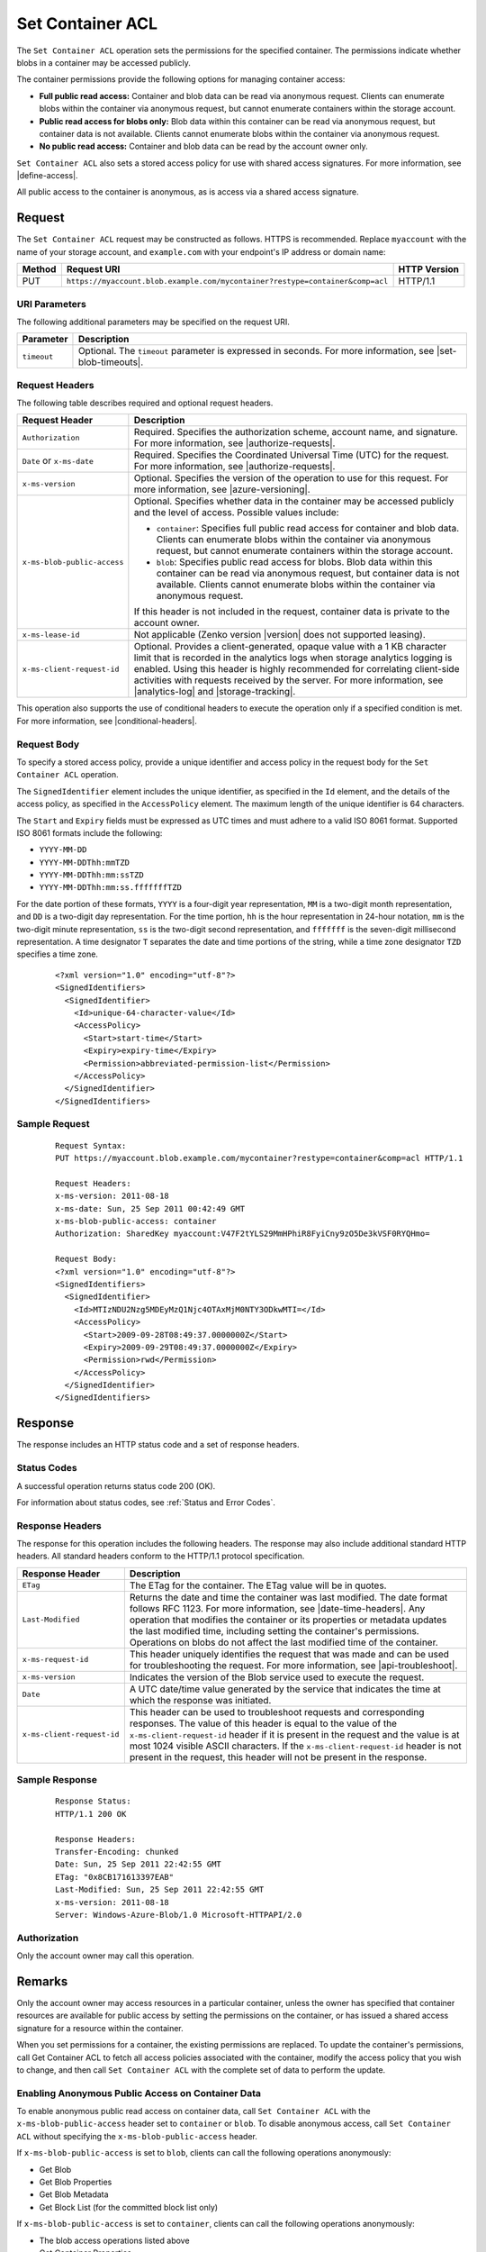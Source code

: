 .. _Set Container ACL:

Set Container ACL
=================

The ``Set Container ACL`` operation sets the permissions for the
specified container. The permissions indicate whether blobs in a
container may be accessed publicly.

The container permissions provide the following options for managing container
access:

-  **Full public read access:** Container and blob data can be read
   via anonymous request. Clients can enumerate blobs within the
   container via anonymous request, but cannot enumerate containers
   within the storage account.

-  **Public read access for blobs only:** Blob data within this
   container can be read via anonymous request, but container data is
   not available. Clients cannot enumerate blobs within the container
   via anonymous request.

-  **No public read access:** Container and blob data can be read by
   the account owner only.

``Set Container ACL`` also sets a stored access policy for use with
shared access signatures. For more information, see |define-access|.

All public access to the container is anonymous, as is access via a
shared access signature.

Request
-------

The ``Set Container ACL`` request may be constructed as follows.  HTTPS is
recommended. Replace ``myaccount`` with the name of your storage account, and
``example.com`` with your endpoint's IP address or domain name:

.. tabularcolumns:: X{0.10\textwidth}X{0.70\textwidth}X{0.15\textwidth}
.. table::

   +--------+-------------------------------------------------------------------------------+--------------+
   | Method | Request URI                                                                   | HTTP Version |
   +========+===============================================================================+==============+
   | PUT    | ``https://myaccount.blob.example.com/mycontainer?restype=container&comp=acl`` | HTTP/1.1     |
   +--------+-------------------------------------------------------------------------------+--------------+

URI Parameters
~~~~~~~~~~~~~~

The following additional parameters may be specified on the request URI.


.. tabularcolumns:: X{0.15\textwidth}X{0.80\textwidth}
.. table::

   +-------------+-------------------------------------------------------------------------+
   | Parameter   | Description                                                             |
   +=============+=========================================================================+
   | ``timeout`` | Optional. The ``timeout`` parameter is expressed in seconds. For more   |
   |             | information, see |set-blob-timeouts|.                                   |
   +-------------+-------------------------------------------------------------------------+   

Request Headers
~~~~~~~~~~~~~~~

The following table describes required and optional request headers.

.. tabularcolumns:: X{0.30\textwidth}X{0.65\textwidth}
.. table::

   +-----------------------------+-------------------------------------------------+
   | Request Header              | Description                                     |
   +=============================+=================================================+
   | ``Authorization``           | Required. Specifies the                         |
   |                             | authorization scheme, account                   |
   |                             | name, and signature. For more                   |
   |                             | information, see |authorize-requests|.          |
   +-----------------------------+-------------------------------------------------+
   | ``Date`` or ``x-ms-date``   | Required. Specifies the                         |
   |                             | Coordinated Universal Time (UTC)                |
   |                             | for the request. For more                       |
   |                             | information, see |authorize-requests|.          |
   +-----------------------------+-------------------------------------------------+
   | ``x-ms-version``            | Optional. Specifies the version                 |
   |                             | of the operation to use for this                |
   |                             | request. For more information,                  |
   |                             | see |azure-versioning|.                         |
   +-----------------------------+-------------------------------------------------+
   | ``x-ms-blob-public-access`` | Optional. Specifies whether data                |
   |                             | in the container may be accessed                |
   |                             | publicly and the level of access.               |
   |                             | Possible values include:                        |
   |                             |                                                 |
   |                             | - ``container``: Specifies full                 |
   |                             |   public read access for container              |
   |                             |   and blob data. Clients can                    |
   |                             |   enumerate blobs within the                    |
   |                             |   container via anonymous request,              |
   |                             |   but cannot enumerate containers               |
   |                             |   within the storage account.                   |
   |                             | - ``blob``: Specifies public read               |
   |                             |   access for blobs. Blob data                   |
   |                             |   within this container can be read             |
   |                             |   via anonymous request, but                    |
   |                             |   container data is not available.              |
   |                             |   Clients cannot enumerate blobs                |
   |                             |   within the container via                      |
   |                             |   anonymous request.                            |
   |                             |                                                 |
   |                             | If this header is not included in               |
   |                             | the request, container data is                  |
   |                             | private to the account owner.                   |
   +-----------------------------+-------------------------------------------------+
   | ``x-ms-lease-id``           | Not applicable (Zenko version |version| does    |
   |                             | not supported leasing).                         |
   +-----------------------------+-------------------------------------------------+
   | ``x-ms-client-request-id``  | Optional. Provides a                            |
   |                             | client-generated, opaque value                  |
   |                             | with a 1 KB character limit that                |
   |                             | is recorded in the analytics logs               |
   |                             | when storage analytics logging is               |
   |                             | enabled. Using this header is                   |
   |                             | highly recommended for                          |
   |                             | correlating client-side                         |
   |                             | activities with requests received               |
   |                             | by the server. For more                         |
   |                             | information, see |analytics-log|                |
   |                             | and |storage-tracking|.                         |
   +-----------------------------+-------------------------------------------------+

This operation also supports the use of conditional headers to execute the
operation only if a specified condition is met. For more information, see
|conditional-headers|.

Request Body
~~~~~~~~~~~~

To specify a stored access policy, provide a unique identifier and access policy
in the request body for the ``Set Container ACL`` operation.

The ``SignedIdentifier`` element includes the unique identifier, as specified in
the ``Id`` element, and the details of the access policy, as specified in the
``AccessPolicy`` element. The maximum length of the unique identifier is 64
characters.

The ``Start`` and ``Expiry`` fields must be expressed as UTC times and must
adhere to a valid ISO 8061 format. Supported ISO 8061 formats include the
following:

-  ``YYYY-MM-DD``

-  ``YYYY-MM-DDThh:mmTZD``

-  ``YYYY-MM-DDThh:mm:ssTZD``

-  ``YYYY-MM-DDThh:mm:ss.fffffffTZD``

For the date portion of these formats, ``YYYY`` is a four-digit year
representation, ``MM`` is a two-digit month representation, and ``DD`` is a
two-digit day representation. For the time portion, ``hh`` is the hour
representation in 24-hour notation, ``mm`` is the two-digit minute
representation, ``ss`` is the two-digit second representation, and ``fffffff``
is the seven-digit millisecond representation. A time designator ``T`` separates
the date and time portions of the string, while a time zone designator ``TZD``
specifies a time zone.

   ::

      <?xml version="1.0" encoding="utf-8"?>  
      <SignedIdentifiers>  
        <SignedIdentifier>   
          <Id>unique-64-character-value</Id>  
          <AccessPolicy>  
            <Start>start-time</Start>  
            <Expiry>expiry-time</Expiry>  
            <Permission>abbreviated-permission-list</Permission>  
          </AccessPolicy>  
        </SignedIdentifier>  
      </SignedIdentifiers>  
        

Sample Request
~~~~~~~~~~~~~~

   ::

      Request Syntax:  
      PUT https://myaccount.blob.example.com/mycontainer?restype=container&comp=acl HTTP/1.1  
        
      Request Headers:  
      x-ms-version: 2011-08-18  
      x-ms-date: Sun, 25 Sep 2011 00:42:49 GMT  
      x-ms-blob-public-access: container  
      Authorization: SharedKey myaccount:V47F2tYLS29MmHPhiR8FyiCny9zO5De3kVSF0RYQHmo=  
        
      Request Body:  
      <?xml version="1.0" encoding="utf-8"?>  
      <SignedIdentifiers>  
        <SignedIdentifier>   
          <Id>MTIzNDU2Nzg5MDEyMzQ1Njc4OTAxMjM0NTY3ODkwMTI=</Id>  
          <AccessPolicy>  
            <Start>2009-09-28T08:49:37.0000000Z</Start>  
            <Expiry>2009-09-29T08:49:37.0000000Z</Expiry>  
            <Permission>rwd</Permission>  
          </AccessPolicy>  
        </SignedIdentifier>  
      </SignedIdentifiers>  
     

Response
--------

The response includes an HTTP status code and a set of response headers.

Status Codes
~~~~~~~~~~~~

A successful operation returns status code 200 (OK).

For information about status codes, see :ref:`Status and Error Codes`.

Response Headers
~~~~~~~~~~~~~~~~

The response for this operation includes the following headers. The response may
also include additional standard HTTP headers. All standard headers conform to
the HTTP/1.1 protocol specification.

.. tabularcolumns:: X{0.25\textwidth}X{0.70\textwidth}
.. table::

   +----------------------------+---------------------------------------------+
   | Response Header            | Description                                 |
   +============================+=============================================+
   | ``ETag``                   | The ETag for the container. The             |
   |                            | ETag value will be in quotes.               |
   +----------------------------+---------------------------------------------+
   | ``Last-Modified``          | Returns the date and time the               |
   |                            | container was last modified. The            |
   |                            | date format follows RFC 1123. For           |
   |                            | more information, see |date-time-headers|.  |
   |                            | Any operation that modifies the             |
   |                            | container or its properties or              |
   |                            | metadata updates the last                   |
   |                            | modified time, including setting            |
   |                            | the container's permissions.                |
   |                            | Operations on blobs do not affect           |
   |                            | the last modified time of the               |
   |                            | container.                                  |
   +----------------------------+---------------------------------------------+
   | ``x-ms-request-id``        | This header uniquely identifies             |
   |                            | the request that was made and can           |
   |                            | be used for troubleshooting the             |
   |                            | request. For more information,              |
   |                            | see |api-troubleshoot|.                     |
   +----------------------------+---------------------------------------------+
   | ``x-ms-version``           | Indicates the version of the Blob           |
   |                            | service used to execute the                 |
   |                            | request.                                    |
   +----------------------------+---------------------------------------------+
   | ``Date``                   | A UTC date/time value generated             |
   |                            | by the service that indicates the           |
   |                            | time at which the response was              |
   |                            | initiated.                                  |
   +----------------------------+---------------------------------------------+
   | ``x-ms-client-request-id`` | This header can be used to                  |
   |                            | troubleshoot requests and                   |
   |                            | corresponding responses. The                |
   |                            | value of this header is equal to            |
   |                            | the value of the                            |
   |                            | ``x-ms-client-request-id`` header           |
   |                            | if it is present in the request             |
   |                            | and the value is at most 1024               |
   |                            | visible ASCII characters. If the            |
   |                            | ``x-ms-client-request-id`` header           |
   |                            | is not present in the request,              |
   |                            | this header will not be present             |
   |                            | in the response.                            |
   +----------------------------+---------------------------------------------+

Sample Response
~~~~~~~~~~~~~~~

   ::

      Response Status:  
      HTTP/1.1 200 OK  
        
      Response Headers:  
      Transfer-Encoding: chunked  
      Date: Sun, 25 Sep 2011 22:42:55 GMT  
      ETag: "0x8CB171613397EAB"  
      Last-Modified: Sun, 25 Sep 2011 22:42:55 GMT  
      x-ms-version: 2011-08-18  
      Server: Windows-Azure-Blob/1.0 Microsoft-HTTPAPI/2.0  

Authorization
~~~~~~~~~~~~~

Only the account owner may call this operation.

Remarks
-------

Only the account owner may access resources in a particular container, unless
the owner has specified that container resources are available for public access
by setting the permissions on the container, or has issued a shared access
signature for a resource within the container.

When you set permissions for a container, the existing permissions are
replaced. To update the container's permissions, call Get Container ACL to fetch
all access policies associated with the container, modify the access policy that
you wish to change, and then call ``Set Container ACL`` with the complete set of
data to perform the update.

Enabling Anonymous Public Access on Container Data
~~~~~~~~~~~~~~~~~~~~~~~~~~~~~~~~~~~~~~~~~~~~~~~~~~

To enable anonymous public read access on container data, call ``Set Container
ACL`` with the ``x-ms-blob-public-access`` header set to ``container`` or
``blob``. To disable anonymous access, call ``Set Container ACL`` without
specifying the ``x-ms-blob-public-access`` header.

If ``x-ms-blob-public-access`` is set to ``blob``, clients can call the
following operations anonymously:

-  Get Blob
-  Get Blob Properties
-  Get Blob Metadata
-  Get Block List (for the committed block list only)

If ``x-ms-blob-public-access`` is set to ``container``, clients can call the
following operations anonymously:

-  The blob access operations listed above
-  Get Container Properties
-  Get Container Metadata
-  List Blobs

Establishing Container-Level Access Policies
~~~~~~~~~~~~~~~~~~~~~~~~~~~~~~~~~~~~~~~~~~~~

A stored access policy can specify the start time, expiry time, and permissions
for the shared access signatures with which it's associated. Depending on how
you want to control access to your container or blob resource, you can specify
all of these parameters within the stored access policy, and omit them from the
URL for the shared access signature. Doing so permits you to modify the
associated signature's behavior at any time, as well as to revoke it.  Or you
can specify one or more of the access policy parameters within the stored access
policy, and the others on the URL. Finally, you can specify all of the
parameters on the URL. In this case, you can use the stored access policy to
revoke the signature, but not to modify its behavior. For more information, see
|define-access|.

Together, the shared access signature and stored access policy must include all
fields required to authorize the signature. If any required field is missing,
the request fails. Likewise, if a field is specified both in the shared access
signature URL and in the stored access policy, the request fails with status
code 400 (Bad Request).

At most five separate access policies can be set for a given container at any
time. If more than five access policies are passed in the request body, the
service returns status code 400 (Bad Request).

A shared access signature can be issued on a container or a blob regardless of
whether container data is available for anonymous read access. A shared access
signature provides a greater measure of control over how, when, and to whom a
resource is made accessible.

.. note::

   Once a stored access policy is established on a container, it may take up to
   30 seconds to take effect. During this interval, a shared access signature
   associated with the stored access policy fails with status code 403
   (Forbidden).
